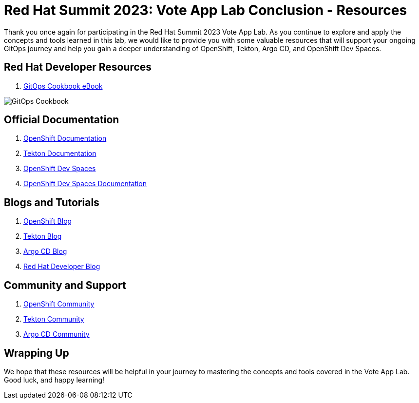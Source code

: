 # Red Hat Summit 2023: Vote App Lab Conclusion - Resources

Thank you once again for participating in the Red Hat Summit 2023 Vote App Lab. As you continue to explore and apply the concepts and tools learned in this lab, we would like to provide you with some valuable resources that will support your ongoing GitOps journey and help you gain a deeper understanding of OpenShift, Tekton, Argo CD, and OpenShift Dev Spaces.

## Red Hat Developer Resources

1. link:https://developers.redhat.com/e-books/gitops-cookbook[GitOps Cookbook eBook]

image::gitops-cookbook.png[GitOps Cookbook]

## Official Documentation

1. link:https://docs.openshift.com/container-platform/latest/welcome/index.html[OpenShift Documentation]
2. link:https://tekton.dev/docs[Tekton Documentation]
3. link:https://argo-cd.readthedocs.io/en/stable[OpenShift Dev Spaces]
4. link:https://access.redhat.com/documentation/en-us/red_hat_openshift_dev_spaces/3.0[OpenShift Dev Spaces Documentation]

## Blogs and Tutorials

1. link:https://www.openshift.com/blog[OpenShift Blog]
2. link:https://tekton.dev/blog[Tekton Blog]
3. link:https://blog.argoproj.io[Argo CD Blog]
4. link:https://developers.redhat.com/blog/[Red Hat Developer Blog]

## Community and Support

1. link:https://www.openshift.com/community[OpenShift Community]
2. link:https://tekton.dev/community/[Tekton Community]
3. link:https://github.com/argoproj/argo-cd/discussions/[Argo CD Community]

## Wrapping Up

We hope that these resources will be helpful in your journey to mastering the concepts and tools covered in the Vote App Lab. Good luck, and happy learning!